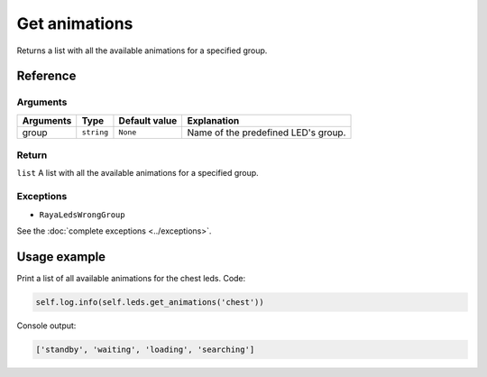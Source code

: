==============
Get animations
==============

Returns a list with all the available animations for a specified group.

Reference
=========

Arguments
---------

========= ========== ============= ===================================
Arguments Type       Default value Explanation
========= ========== ============= ===================================
group     ``string`` ``None``      Name of the predefined LED's group.
========= ========== ============= ===================================

Return
------

``list`` A list with all the available animations for a specified group.

Exceptions
----------

-  ``RayaLedsWrongGroup``

See the :doc:`complete exceptions <../exceptions>`.

Usage example
=============

Print a list of all available animations for the chest leds. Code:

.. code:: python

   self.log.info(self.leds.get_animations('chest'))

Console output:

.. code:: python

   ['standby', 'waiting', 'loading', 'searching']
